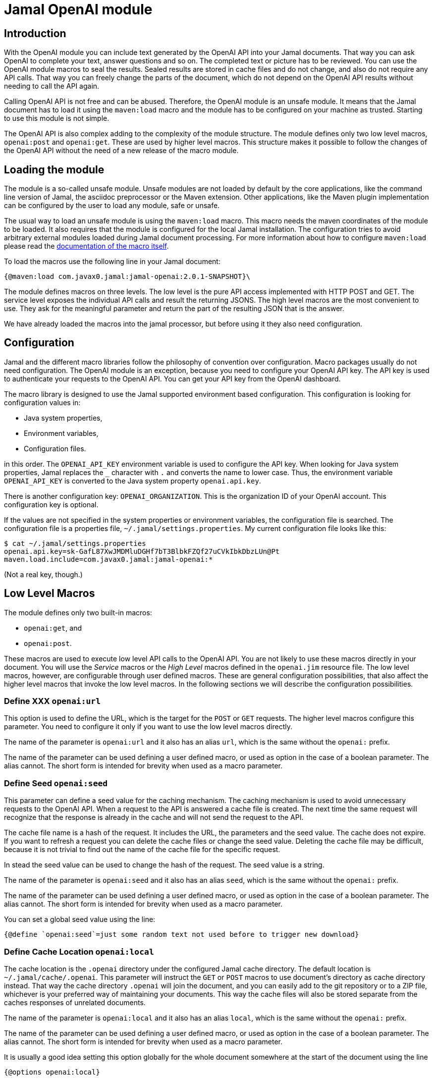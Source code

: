 = Jamal OpenAI module




== Introduction

With the OpenAI module you can include text generated by the OpenAI API into your Jamal documents.
That way you can ask OpenAI to complete your text, answer questions and so on.
The completed text or picture has to be reviewed.
You can use the OpenAI module macros to seal the results.
Sealed results are stored in cache files and do not change, and also do not require any API calls.
That way you can freely change the parts of the document, which do not depend on the OpenAI API results without needing to call the API again.

Calling OpenAI API is not free and can be abused.
Therefore, the OpenAI module is an unsafe module.
It means that the Jamal document has to load it using the `maven:load` macro and the module has to be configured on your machine as trusted.
Starting to use this module is not simple.

The OpenAI API is also complex adding to the complexity of the module structure.
The module defines only two low level macros, `openai:post` and `openai:get`.
These are used by higher level macros.
This structure makes it possible to follow the changes of the OpenAI API without the need of a new release of the macro module.

== Loading the module

The module is a so-called unsafe module.
Unsafe modules are not loaded by default by the core applications, like the command line version of Jamal, the asciidoc preprocessor or the Maven extension.
Other applications, like the Maven plugin implementation can be configured by the user to load any module, safe or unsafe.

The usual way to load an unsafe module is using the `maven:load` macro.
This macro needs the maven coordinates of the module to be loaded.
It also requires that the module is configured for the local Jamal installation.
The configuration tries to avoid arbitrary external modules loaded during Jamal document processing.
For more information about how to configure `maven:load` please read the link:../jamal-maven-load/README.adoc[documentation of the macro itself].


To load the macros use the following line in your Jamal document:

  {@maven:load com.javax0.jamal:jamal-openai:2.0.1-SNAPSHOT}\

The module defines macros on three levels.
The low level is the pure API access implemented with HTTP POST and GET.
The service level exposes the individual API calls and result the returning JSONS.
The high level macros are the most convenient to use.
They ask for the meaningful parameter and return the part of the resulting JSON that is the answer.

We have already loaded the macros into the jamal processor, but before using it they also need configuration.

== Configuration

Jamal and the different macro libraries follow the philosophy of convention over configuration.
Macro packages usually do not need configuration.
The OpenAI module is an exception, because you need to configure your OpenAI API key.
The API key is used to authenticate your requests to the OpenAI API.
You can get your API key from the OpenAI dashboard.

The macro library is designed to use the Jamal supported environment based configuration.
This configuration is looking for configuration values in:

* Java system properties,
* Environment variables,
* Configuration files.

in this order. The `OPENAI_API_KEY` environment variable is used to configure the API key.
When looking for Java system properties, Jamal replaces the `_` character with `.` and converts the name to lower case.
Thus, the environment variable `OPENAI_API_KEY` is converted to the Java system property `openai.api.key`.

There is another configuration key: `OPENAI_ORGANIZATION`.
This is the organization ID of your OpenAI account.
This configuration key is optional.

If the values are not specified in the system properties or environment variables, the configuration file is searched.
The configuration file is a properties file, `~/.jamal/settings.properties`.
My current configuration file looks like this:

  $ cat ~/.jamal/settings.properties
  openai.api.key=sk-GafL87XwJMDMluDGHf7bT3BlbkFZQf27uCVkIbkDbzLUn@Pt
  maven.load.include=com.javax0.jamal:jamal-openai:*

(Not a real key, though.)

== Low Level Macros

The module defines only two built-in macros:

* `openai:get`, and
* `openai:post`.

These macros are used to execute low level API calls to the OpenAI API.
You are not likely to use these macros directly in your document.
You will use the _Service_ macros or the __High Level__ macros defined in the `openai.jim` resource file.
The low level macros, however, are configurable through user defined macros.
These are general configuration possibilities, that also affect the higher level macros that invoke the low level macros.
In the following sections we will describe the configuration possibilities.

// adds the general description of the short form for the option


=== Define XXX `openai:url`

This option is used to define the URL, which is the target for the `POST` or `GET` requests.
The higher level macros configure this parameter.
You need to configure it only if you want to use the low level macros directly.

The name of the parameter is `openai:url` and it also has an alias `url`, which is the same without the `openai:` prefix.

The name of the parameter can be used defining a user defined macro, or used as option in the case of a boolean parameter. The alias cannot.
The short form is intended for brevity when used as a macro parameter.


=== Define Seed `openai:seed`

This parameter can define a seed value for the caching mechanism.
The caching mechanism is used to avoid unnecessary requests to the OpenAI API.
When a request to the API is answered a cache file is created.
The next time the same request will recognize that the response is already in the cache and will not send the request to the API.

The cache file name is a hash of the request.
It includes the URL, the parameters and the seed value.
The cache does not expire.
If you want to refresh a request you can delete the cache files or change the seed value.
Deleting the cache file may be difficult, because it is not trivial to find out the name of the cache file for the specific request.

In stead the seed value can be used to change the hash of the request.
The seed value is a string.

The name of the parameter is `openai:seed` and it also has an alias `seed`, which is the same without the `openai:` prefix.

The name of the parameter can be used defining a user defined macro, or used as option in the case of a boolean parameter. The alias cannot.
The short form is intended for brevity when used as a macro parameter.


You can set a global seed value using the line:

  {@define `openai:seed`=just some random text not used before to trigger new download}


=== Define Cache Location `openai:local`

The cache location is the `.openai` directory under the configured Jamal cache directory.
The default location is `~/.jamal/cache/.openai`.
This parameter will instruct the `GET` or `POST` macros to use document's directory as cache directory instead.
That way the cache directory `.openai` will join the document, and you can easily add to the git repository or to a ZIP file, whichever is your preferred way of maintaining your documents.
This way the cache files will also be stored separate from the caches responses of unrelated documents.

The name of the parameter is `openai:local` and it also has an alias `local`, which is the same without the `openai:` prefix.

The name of the parameter can be used defining a user defined macro, or used as option in the case of a boolean parameter. The alias cannot.
The short form is intended for brevity when used as a macro parameter.


It is usually a good idea setting this option globally for the whole document somewhere at the start of the document using the line

  {@options openai:local}

=== Sealing a Document `openai:sealed`

When you work on the document the rendering will invoke openai API calls many times.
You will change the requests a few times, and you will see the results.
When you settle and have the final version the result will always be the same and coming from the cache.

You can seal the document to ensure that no openai API calls gets modified and executed accidentally.
When the option `openai:sealed` is true the macros will throw an error if the response for a given request is not in the cache.

The name of the parameter is `openai:sealed` and it also has an alias `sealed`, which is the same without the `openai:` prefix.

The name of the parameter can be used defining a user defined macro, or used as option in the case of a boolean parameter. The alias cannot.
The short form is intended for brevity when used as a macro parameter.


It is usually a good idea setting this option globally for the whole document somewhere at the start of the document using the line

  {@options openai:sealed}

You can also reset this option for the different calls using the line

  {@options ~openai:sealed}


=== Define seal hash `openai:hash`

The option `openai:sealed` fails the document rendering if the cache file is missing.
Defining a hash value for a request will make the rendering fail even if there is a cached value, but is different from what the hash value imposes.

The typical use case is imagined as follows.
You edit a document, change the requests, and you see the results.
You seal the document when you are satisfied with the results.
You package the Jamal document along with the cache files and send it forward in the workflow.
You are responsible for the review of the openai generated text.

The next person edits parts of the file working on it, but should not change the openai requests.
This person can, however, edit the cache files, and the openai generated text manually.
It will change the document rendered version different from what you approved.

The manipulation can be investigated looking at the cache files, but it may not be trivial.
If you provide a hash value for the request changing the cache will need the change of the hash.
This will make the manipulation obvious.

The name of the parameter is `openai:hash` and it also has an alias `hash`, which is the same without the `openai:` prefix.

The name of the parameter can be used defining a user defined macro, or used as option in the case of a boolean parameter. The alias cannot.
The short form is intended for brevity when used as a macro parameter.


You can set the hash using the following line:

  {@define `openai:hash`=f4bf5bc6-7509e435-e10ab854-01aaad40-3a8e5269-92d71db9-f067d380-39ee3eb0}

The line above is an example of the hash value.
The hash value contains 8 parts of 8 hex characters separated by `-`.
You have to use at least six consecutive characters as a hash value from this string.

During rendering, when the hash value is defined, but wrong the error message will be

  The hash of the result is '22f1f8d7-028059c4-9f55984c-56430583-93c9fd5b-6482fb22-6a9af775-8da2c142' does not contain 'f4bf5bc6-7509e435-e10ab854-01aaad40-3a8e5269-92d71db9-f067d380-39ee3eb0'

You can then copy the hash value from the error message and use it in the definition of the hash value.

The value defined using `define` is used for the whole document.
The hash value, however, will be different for each request.
You have to add new `define` lines for each request.

If a specific request should be executed without checking the hash value, you should undefine the hash value macro using the line:

  {@undefine openai:hash}

Setting the hash value to an empty string does not work.

=== Accepting error responses `openai:fallible`

When the openai API returns an error response the rendering will fail.
Jamal tries to recover from error messages and list all the discoverable errors, but the rendering will fail.
When using the interactive IntelliJ editor it means that the "rendered" document will contain the macros and a huge load of stack trace information.

You can instruct the macros to ignore the error responses and return the error message instead.
It will not suppress errors, which are hard errors, like missing parameters or connection issues.
It will only suppress the errors, which are returned by the openai API or the error signaling an asynchronous pending response.

The name of the parameter is `openai:fallible` and it also has an alias `fallible`, which is the same without the `openai:` prefix.

The name of the parameter can be used defining a user defined macro, or used as option in the case of a boolean parameter. The alias cannot.
The short form is intended for brevity when used as a macro parameter.


You can set this option globally for the whole document using the line:

  {@options openai:fallible}

Note that result JSON structure is usually different from the legit response.
It means that in spite of using this option the documentum rendering may fail when using the returned JSON.
You can the `json:get` macro with alternative JSON pointers to handle error responses.
The first alternative should be the selection from the legit response.
The second should select from the error response.
It is usually just the name of the macro where the response is stored as JSON essentially selecting thw whole JSON.

=== Using the API Asynchronous `openai:asynch`

Sending a request to the openai and getting the response may take a while.
When rendering a document interactively it will freeze the editing environment.
To mitigate this situation you can use the option `openai:asynch`.
When this option is true the macros will return immediately with a progress information JSON.
Jamal will send the requests asynchronously and when the response arrives it will be stored in the cache.
Subsequent rendering will use the cached response.

The name of the parameter is `openai:asynch` and it also has an alias `asynch`, which is the same without the `openai:` prefix.

The name of the parameter can be used defining a user defined macro, or used as option in the case of a boolean parameter. The alias cannot.
The short form is intended for brevity when used as a macro parameter.


You should not use this option when rendering the document in a batch, like the command line.
It will generate output with the progress information JSONs instead of the actual responses.

To use this option only when the environment is interactive, like the IntelliJ Asciidoctor plugin you can use a line the following:

.sample from the SAMPLES/samples.jim file
[source]
----
{%#if /{%@env intellij.asciidoctor.plugin%}/
       {%@options openai:fallible openai:asynch%}/%}

----

This macro will set the fallible and asynch options when the environment is interactive.

== Loading OpenAI Service and High Level Macros

The Service and High Level macros are defined in the `openai.jim` resource file.

NOTE: Jamal include files have the extension `.jim` instead of `.jam` by convention.

Because the macros were loaded via the `maven:load` macro, the `openai.jim` file is not on the regular classpath.
Because of that the special form of the `res:` resource syntax has to be used naming a macro from the package where the resource file is.

  {@import res:`openai:get`openai.jim}

After you imported this file you can use the macros defined in it.

== Service Macros

Service macros use the built-in `openai:post` and `openai:get` macros to execute the API calls.
They are defined in the `openai.jim` resource file.

=== `openai:query_models`

This is the simplest macro.
It needs no parameters, and it returns a list of all available models.

  {@openai:query_models}

=== `openai:query_model(model)`


== High Level Macros
